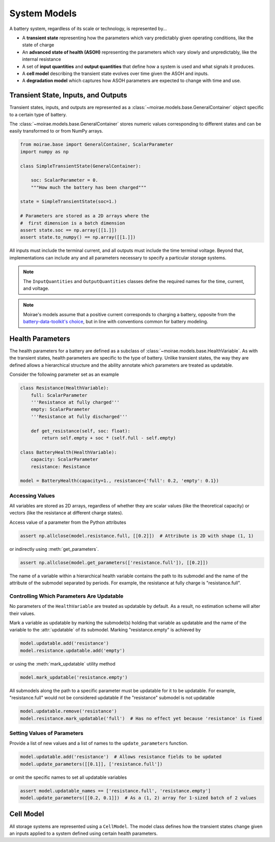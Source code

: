 System Models
=============

A battery system, regardless of its scale or technology, is represented by...

- A **transient state** representing how the parameters which vary predictably given operating conditions, like the state of charge
- An **advanced state of health (ASOH)** representing the parameters which vary slowly and unpredictably, like the internal resistance
- A set of **input quantities** and **output quantities** that define how a system is used and what signals it produces.
- A **cell model** describing the transient state evolves over time given the ASOH and inputs.
- A **degradation model** which captures how ASOH parameters are expected to change with time and use.

Transient State, Inputs, and Outputs
------------------------------------

Transient states, inputs, and outputs are represented as a :class:`~moirae.models.base.GeneralContainer` object specific to a certain type of battery.

The :class:`~moirae.models.base.GeneralContainer` stores numeric values corresponding to different states and
can be easily transformed to or from NumPy arrays.

.. code-block:: python

    from moirae.base import GeneralContainer, ScalarParameter
    import numpy as np

    class SimpleTransientState(GeneralContainer):

        soc: ScalarParameter = 0.
        """How much the battery has been charged"""

    state = SimpleTransientState(soc=1.)

    # Parameters are stored as a 2D arrays where the
    #  first dimension is a batch dimension
    assert state.soc == np.array([[1.]])
    assert state.to_numpy() == np.array([[1.]])

All inputs must include the terminal current,
and all outputs must include the time terminal voltage.
Beyond that, implementations can include any and all parameters
necessary to specify a particular storage systems.

.. note::

    The ``InputQuantities`` and ``OutputQuantities`` classes define
    the required names for the time, current, and voltage.

.. note::

    Moirae's models assume that a positive current corresponds to charging a battery,
    opposite from the `battery-data-toolkit's choice <https://rovi-org.github.io/battery-data-toolkit/schemas.html>`_,
    but in line with conventions common for battery modeling.


Health Parameters
-----------------

The health parameters for a battery are defined as a subclass of :class:`~moirae.models.base.HealthVariable`.
As with the transient states, health parameters are specific to the type of battery.
Unlike transient states, the way they are defined allows a hierarchical structure
and the ability annotate which parameters are treated as updatable.

Consider the following parameter set as an example

.. code-block:: python

    class Resistance(HealthVariable):
        full: ScalarParameter
        '''Resistance at fully charged'''
        empty: ScalarParameter
        '''Resistance at fully discharged'''

        def get_resistance(self, soc: float):
            return self.empty + soc * (self.full - self.empty)

    class BatteryHealth(HealthVariable):
        capacity: ScalarParameter
        resistance: Resistance

    model = BatteryHealth(capacity=1., resistance={'full': 0.2, 'empty': 0.1})



Accessing Values
++++++++++++++++

All variables are stored as 2D arrays, regardless of whether they are scalar values
(like the theoretical capacity) or vectors (like the resistance at different charge states).

Access value of a parameter from the Python attributes

.. code-block:: python

    assert np.allclose(model.resistance.full, [[0.2]])  # Attribute is 2D with shape (1, 1)

or indirectly using :meth:`get_parameters`.

.. code-block:: python

    assert np.allclose(model.get_parameters(['resistance.full']), [[0.2]])

The name of a variable within a hierarchical health variable contains the path to its submodel
and the name of the attribute of the submodel separated by periods.
For example, the resistance at fully charge is "resistance.full".

Controlling Which Parameters Are Updatable
++++++++++++++++++++++++++++++++++++++++++

No parameters of the ``HealthVariable`` are treated as updatable by default.
As a result, no estimation scheme will alter their values.

Mark a variable as updatable by marking the submodel(s) holding that variable as updatable and
the name of the variable to the :attr:`updatable` of its submodel.
Marking "resistance.empty" is achieved by

.. code-block:: python

    model.updatable.add('resistance')
    model.resistance.updatable.add('empty')

or using the :meth:`mark_updatable` utility method

.. code-block:: python

    model.mark_updatable('resistance.empty')

All submodels along the path to a specific parameter must be updatable for it to be updatable.
For example, "resistance.full" would not be considered updatable if the "resistance" submodel is not updatable

.. code-block:: python

    model.updatable.remove('resistance')
    model.resistance.mark_updatable('full')  # Has no effect yet because 'resistance' is fixed

Setting Values of Parameters
++++++++++++++++++++++++++++

Provide a list of new values and a list of names to the ``update_parameters`` function.

.. code-block:: python

    model.updatable.add('resistance')  # Allows resistance fields to be updated
    model.update_parameters([[0.1]], ['resistance.full'])

or omit the specific names to set all updatable variables

.. code-block:: python

    assert model.updatable_names == ['resistance.full', 'resistance.empty']
    model.update_parameters([[0.2, 0.1]])  # As a (1, 2) array for 1-sized batch of 2 values

Cell Model
----------

All storage systems are represented using a ``CellModel``.
The model class defines how the transient states change given
an inputs applied to a system defined using certain health parameters.